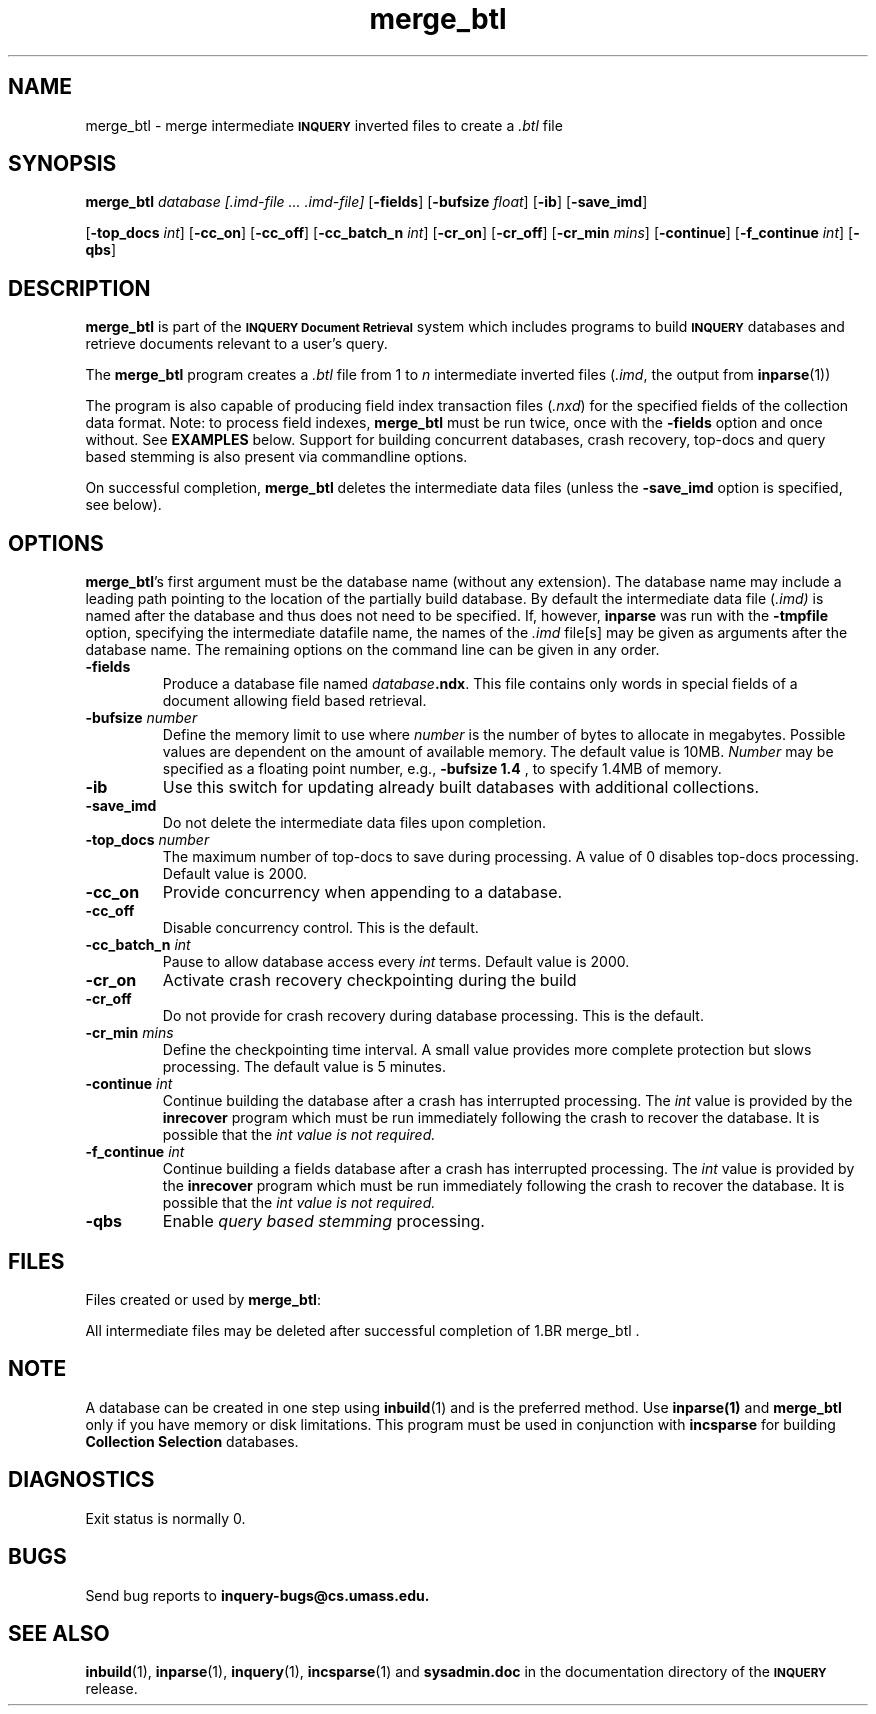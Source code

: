 '\" t
.TH merge_btl 1 "24 May 1996" "CIIR, UMass" "INQUERY Document Retrieval"
.SH NAME
merge_btl - merge intermediate
.SB INQUERY
inverted files to create a
.I .btl
file
.SH SYNOPSIS
.B merge_btl 
.I 
database [.imd-file \|.\|.\|. .imd-file]
.RB [ \-fields ]
.RB [ \-bufsize
.IR float ]
.RB [ \-ib ]
.RB [ \-save_imd ]

.RB [ \-top_docs 
.IR int ]
.RB [ \-cc_on ]
.RB [ \-cc_off ]
.RB [ \-cc_batch_n
.IR int ]
.RB [ \-cr_on ]
.RB [ \-cr_off ]
.RB [ \-cr_min
.IR mins ]
.RB [ \-continue ]
.RB [ \-f_continue
.IR int ]
.RB [ \-qbs ]
.SH DESCRIPTION 
.B merge_btl
is part of the 
.SB INQUERY Document Retrieval
system which includes programs to build
.SB INQUERY
databases and retrieve documents relevant to a user's query.
.PP
The
.B merge_btl
program creates a 
.I .btl
file from 1 to
.I n
intermediate inverted files
.RI ( .imd ,
the output from
.BR inparse (1))
.PP
The program is also capable of producing field index transaction files
.RI ( .nxd ) 
for the specified fields of the collection data format.
Note: to process field indexes,
.B merge_btl
must be run twice, once with the
.B \-fields
option and once without.  See
.B EXAMPLES
below.  Support for building concurrent databases, crash recovery, top-docs 
and query based stemming is also present via commandline options.
.PP
On successful completion, 
.B merge_btl
deletes the intermediate data files (unless the
.B \-save_imd
option is specified, see below).
.SH OPTIONS
.BR merge_btl 's
first argument must be the database name (without any extension).  The
database name may include a leading path pointing to the location of
the partially build database.
By default the intermediate data file 
.RI ( .imd)
is named after the database and thus does not need to be specified.  If,
however,
.B inparse
was run with the
.B \-tmpfile
option, specifying the intermediate datafile name, the names
of the 
.I .imd
file[s] may be given as arguments after the database name.
The remaining options on the command line can be given in any order.
.TP
.B \-fields
Produce a database file named \fIdatabase\fB.ndx\fR.  This file
contains only words in special fields of a document allowing field
based retrieval.
.TP
.BI \-bufsize " number"
Define the memory limit to use where
.I number
is the number of bytes to allocate in megabytes.  Possible values are
dependent on the amount of available memory.  The default value is
10MB.
.I Number
may be specified as a floating point number, e.g.,
.BR "\-bufsize 1.4 " ,
to specify 1.4MB of memory.
.TP
.B \-ib
Use this switch for updating already built databases with
additional collections.
.TP
.B \-save_imd
Do not delete the intermediate data files upon completion.
.TP
.BI \-top_docs " number"
The maximum number of top-docs to save during processing.  A value 
of 0 disables top-docs processing.  Default value is 2000.

.TP
.B \-cc_on
Provide concurrency when appending to a database.
.TP
.B \-cc_off
Disable concurrency control.  This is the default.
.TP
.BI \-cc_batch_n " int"
Pause to allow database access every 
.I int
terms.  Default value is 2000.
.TP
.B \-cr_on
Activate crash recovery checkpointing during the build
.TP
.B \-cr_off
Do not provide for crash recovery during database processing.
This is the default.
.TP
.BI \-cr_min " mins"
Define the checkpointing time interval.  A small value provides
more complete protection but slows processing.  The default
value is 5 minutes.
.TP
.BI \-continue " int"
Continue building the database after a crash has interrupted
processing.  The
.I int
value is provided by the
.B inrecover
program which must be run immediately following the crash to
recover the database.  It is possible that the
.I int value is not required.
.TP
.BI \-f_continue " int"
Continue building a fields database after a crash has interrupted
processing.  The
.I int
value is provided by the
.B inrecover
program which must be run immediately following the crash to
recover the database.  It is possible that the
.I int value is not required.
.TP
.B \-qbs
Enable 
.I query based stemming
processing.
.SH FILES
.PP
Files created or used by
.BR merge_btl :
.PP
.RS
.TS
tab(/);
lB lB
cw(2i) s
lI  l.
File Extension/Description
=
Database Files
_
btl/inverted file
mft/most frequent terms
inf/collection info
ndx/the inverted file for field terms
_
.T&
c s
lI  l.
Intermediate Files
_
imd/intermediate inverted file
map/directory pointers into the imd file
imf/intermediate data for fields
fmp/directory pointers into the imf file
.TE
.RE
.PP
All intermediate files may be deleted after successful completion of
1.BR merge_btl .
.SH NOTE
A database can be created in one step using
.BR inbuild (1)
and is the preferred method.  Use
.B inparse(1)
and
.B merge_btl
only if you have memory or disk limitations.  This program must
be used in conjunction with
.B incsparse
for building
.B Collection Selection
databases.
.SH DIAGNOSTICS
Exit status is normally 0.
.SH "BUGS"
Send bug reports to 
.B inquery-bugs@cs.umass.edu.
.SH SEE ALSO
.BR inbuild (1), " inparse" (1), " inquery" (1), " incsparse" (1)
and
.B sysadmin.doc
in the documentation directory of the
.SB INQUERY 
release.
